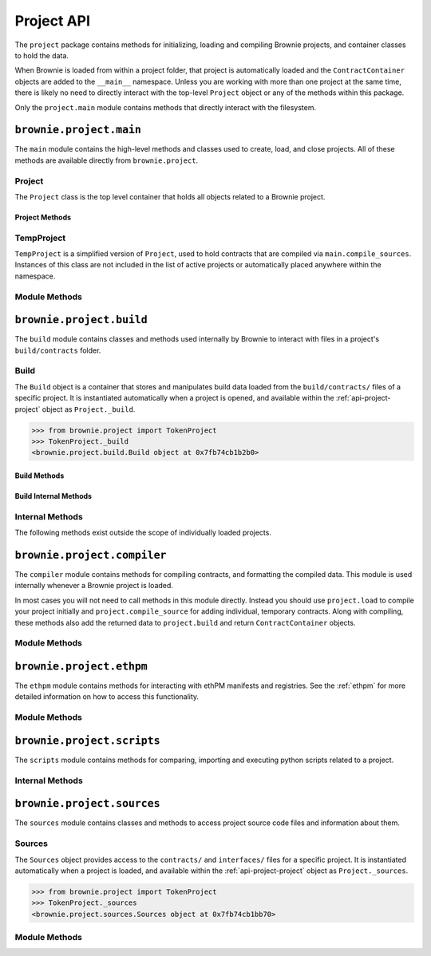 .. _api-project:

===========
Project API
===========

The ``project`` package contains methods for initializing, loading and compiling Brownie projects, and container classes to hold the data.

When Brownie is loaded from within a project folder, that project is automatically loaded and the ``ContractContainer`` objects are added to the ``__main__`` namespace. Unless you are working with more than one project at the same time, there is likely no need to directly interact with the top-level ``Project`` object or any of the methods within this package.

Only the ``project.main`` module contains methods that directly interact with the filesystem.

``brownie.project.main``
========================

The ``main`` module contains the high-level methods and classes used to create, load, and close projects. All of these methods are available directly from ``brownie.project``.

.. _api-project-project:

Project
-------

The ``Project`` class is the top level container that holds all objects related to a Brownie project.

Project Methods
***************

.. py:classmethod:: Project.load() -> None

    Collects project source files, compiles new or updated contracts, instantiates ``ContractContainer`` objects, and populates the namespace.

    Projects are typically loaded via ``brownie.project.load()``, but if you have a ``Project`` object that was previously closed you can reload it using this method.

.. py:classmethod:: Project.load_config() -> None

    Updates the configuration settings from the ``brownie-config.yaml`` file within this project's root folder.

.. py:classmethod:: Project.close(raises: bool = True) -> None

    Removes this object and the related ``ContractContainer`` objects from the namespace.

    .. code-block:: python

        >>> from brownie.project import TokenProject
        >>> TokenProject.close()
        >>> TokenProject
        NameError: name 'TokenProject' is not defined

.. py:classmethod:: Project.dict()

    Returns a dictionary of ``ContractContainer`` objects.

    .. code-block:: python

        >>> from brownie.project import TokenProject
        >>> TokenProject.dict()
        {
           'Token': [],
           'SafeMath': []
        }

TempProject
-----------

``TempProject`` is a simplified version of ``Project``, used to hold contracts that are compiled via ``main.compile_sources``. Instances of this class are not included in the list of active projects or automatically placed anywhere within the namespace.

Module Methods
--------------

.. py:method:: main.check_for_project(path: Union[str, 'Path']) -> Optional[Path]

    Checks for an existing Brownie project within a folder and it's parent folders, and returns the base path to the project as a ``Path`` object.  Returns ``None`` if no project is found.

    Accepts a path as a str or a ``Path`` object.

    .. code-block:: python

        >>> from brownie import project
        >>> Path('.').resolve()
        PosixPath('/my_projects/token/build/contracts')
        >>> project.check_for_project('.')
        PosixPath('/my_projects/token')

.. py:method:: main.get_loaded_projects() -> List

    Returns a list of currently loaded ``Project`` objects.

    .. code-block:: python

        >>> from brownie import project
        >>> project.get_loaded_projects()
        [<Project object 'TokenProject'>, <Project object 'OtherProject'>]

.. py:method:: main.new(project_path=".", ignore_subfolder=False)

    Initializes a new project at the given path.  If the folder does not exist, it will be created.

    Returns the path to the project as a string.

    .. code-block:: python

        >>> from brownie import project
        >>> project.new('/my_projects/new_project')
        '/my_projects/new_project'

.. py:method:: main.from_brownie_mix(project_name, project_path=None, ignore_subfolder=False)

    Initializes a new project via a template. Templates are downloaded from the `Brownie Mix github repo <https://github.com/brownie-mix>`_.

    If no path is given, the project will be initialized in a subfolder of the same name.

    Returns the path to the project as a string.

    .. code-block:: python

        >>> from brownie import project
        >>> project.from_brownie_mix('token')
        Downloading from https://github.com/brownie-mix/token-mix/archive/master.zip...
        'my_projects/token'

.. py:method:: main.from_ethpm(uri):

    Generates a ``TempProject`` from an ethPM package.

    * ``uri``: ethPM manifest URI. Format can be ERC1319 or IPFS.

.. py:method:: main.load(project_path=None, name=None)

    Loads a Brownie project and instantiates various related objects.

    * ``project_path``: Path to the project. If ``None``, attempts to find one using ``check_for_project('.')``.
    * ``name``: Name to assign to the project. If None, the name is generated from the name of the project folder.

    Returns a ``Project`` object. The same object is also available from within the ``project`` module namespce.

    .. code-block:: python

        >>> from brownie import project
        >>> project.load('/my_projects/token')
        [<Project object 'TokenProject'>]
        >>> project.TokenProject
        <Project object 'TokenProject'>
        >>> project.TokenProject.Token
        <ContractContainer object 'Token'>

.. py:method:: main.compile_source(source, solc_version=None, optimize=True, runs=200, evm_version=None)

    Compiles the given source code string and returns a ``TempProject`` object.

    If Vyper source code is given, the contract name will be ``Vyper``.

    .. code-block:: python

        >>> from brownie import compile_source
        >>> container = compile_source('''pragma solidity 0.4.25;

        contract SimpleTest {

          string public name;

          constructor (string _name) public {
            name = _name;
          }
        }'''
        >>>
        >>> container
        <TempProject object>
        >>> container.SimpleTest
        <ContractContainer object 'SimpleTest'>

.. _api-project-build:

``brownie.project.build``
=========================

The ``build`` module contains classes and methods used internally by Brownie to interact with files in a project's ``build/contracts`` folder.

.. _api-project-build-build:

Build
-----

The ``Build`` object is a container that stores and manipulates build data loaded from the ``build/contracts/`` files of a specific project. It is instantiated automatically when a project is opened, and available within the :ref:`api-project-project` object as ``Project._build``.

.. code-block:: python

    >>> from brownie.project import TokenProject
    >>> TokenProject._build
    <brownie.project.build.Build object at 0x7fb74cb1b2b0>

Build Methods
*************

.. py:classmethod:: Build.get(contract_name)

    Returns build data for the given contract name.

    .. code-block:: python

        >>> from brownie.project import build
        >>> build.get('Token')
        {...}

.. py:classmethod:: Build.items(path=None)

    Provides an list of tuples in the format ``('contract_name', build_json)``, similar to calling ``dict.items``.  If a path is given, only contracts derived from that source file are returned.

    .. code-block:: python

        >>> from brownie.project import build
        >>> for name, data in build.items():
        ...     print(name)
        Token
        SafeMath

.. py:classmethod:: Build.contains(contract_name)

    Checks if a contract with the given name is in the currently loaded build data.

    .. code-block:: python

        >>> from brownie.project import build
        >>> build.contains('Token')
        True

.. py:classmethod:: Build.get_dependents(contract_name)

    Returns a list of contracts that inherit or link to the given contract name. Used by the compiler when determining which contracts to recompile based on a changed source file.

    .. code-block:: python

        >>> from brownie.project import build
        >>> build.get_dependents('Token')
        ['SafeMath']

.. py:classmethod:: Build.expand_build_offsets(build_json)

    Given a build json as a dict, expands the minified offsets to match the original source code.

Build Internal Methods
**********************

.. py:classmethod:: Build._add(build_json)

    Adds a contract's build data to the container.

.. py:classmethod:: Build._remove(contract_name)

    Removes a contract's build data from the container.

.. py:classmethod:: Build._generate_revert_map(pcMap)

    Adds a contract's dev revert strings to the revert map and it's ``pcMap``. Called internally when adding a new contract.

    The revert map is dict of tuples, where each key is a program counter that contains a ``REVERT`` or ``INVALID`` operation for a contract in the active project. When a transaction reverts, the dev revert string can be determined by looking up the final program counter in this mapping.

    Each value is a 5 item tuple of: ``("path/to/source", (start, stop), "function name", "dev: revert string", self._source)``

    When two contracts have differing values for the same program counter, the value in the revert map is set to ``False``. If a transaction reverts with this pc, the entire trace must be queried to determine which contract reverted and get the dev string from it's ``pcMap``.

Internal Methods
----------------

The following methods exist outside the scope of individually loaded projects.

.. py:method:: build._get_dev_revert(pc)

    Given the program counter from a stack trace that caused a transaction to revert, returns the :ref:`commented dev string <dev-revert>` (if any). Used by ``TransactionReceipt``.

    .. code-block:: python

        >>> from brownie.project import build
        >>> build.get_dev_revert(1847)
        "dev: zero value"

.. py:method:: build._get_error_source_from_pc(pc)

    Given the program counter from a stack trace that caused a transaction to revert, returns the highlighted relevent source code and the name of the method that reverted.

    Used by ``TransactionReceipt`` when generating a ``VirtualMachineError``.

``brownie.project.compiler``
============================

The ``compiler`` module contains methods for compiling contracts, and formatting the compiled data. This module is used internally whenever a Brownie project is loaded.

In most cases you will not need to call methods in this module directly. Instead you should use ``project.load`` to compile your project initially and ``project.compile_source`` for adding individual, temporary contracts. Along with compiling, these methods also add the returned data to ``project.build`` and return ``ContractContainer`` objects.

Module Methods
--------------

.. py:method:: compiler.set_solc_version(version)

    Sets the ``solc`` version. If the requested version is not available it will be installed.

    .. code-block:: python

        >>> from brownie.project import compiler
        >>> compiler.set_solc_version("0.4.25")
        Using solc version v0.4.25


.. py:method:: compiler.install_solc(*versions)

    Installs one or more versions of ``solc``.

    .. code-block:: python

        >>> from brownie.project import compiler
        >>> compiler.install_solc("0.4.25", "0.5.10")

.. py:method:: compiler.compile_and_format(contract_sources, solc_version=None, optimize=True, runs=200, evm_version=None, minify=False, silent=True, allow_paths=None)

    Given a dict in the format ``{'path': "source code"}``, compiles the contracts and returns the formatted `build data <compile-json>`_.

    * ``contract_sources``: ``dict`` in the format ``{'path': "source code"}``
    * ``solc_version``: solc version to compile with. If ``None``, each contract is compiled with the latest installed version that matches the pragma.
    * ``optimize``: Toggle compiler optimization
    * ``runs``: Number of compiler optimization runs
    * ``evm_version``: EVM version to target. If ``None`` the compiler default is used.
    * ``minify``: Should contract sources be `minified <sources-minify>`_?
    * ``silent``: Toggle console verbosity
    * ``allow_paths``: Import path, passed to `solc` as an additional path that contract files may be imported from

    Calling this method is roughly equivalent to the following:

    .. code-block:: python

        >>> from brownie.project import compiler

        >>> input_json = compiler.generate_input_json(contract_sources)
        >>> output_json = compiler.compile_from_input_json(input_json)
        >>> build_json = compiler.generate_build_json(input_json, output_json)

.. py:method:: compiler.find_solc_versions(contract_sources, install_needed=False, install_latest=False, silent=True)

    Analyzes contract pragmas and determines which solc version(s) to use.

    * ``contract_sources``: ``dict`` in the format ``{'path': "source code"}``
    * ``install_needed``: if ``True``, solc is installed when no installed version matches a contract pragma
    * ``install_latest``: if ``True``, solc is installed when a newer version is available than the installed one
    * ``silent``: enables verbose reporting

    Returns a ``dict`` of ``{'version': ["path", "path", ..]}``.

.. py:method:: compiler.find_best_solc_version(contract_sources, install_needed=False, install_latest=False, silent=True)

    Analyzes contract pragmas and finds the best version compatible with all sources.

    * ``contract_sources``: ``dict`` in the format ``{'path': "source code"}``
    * ``install_needed``: if ``True``, solc is installed when no installed version matches a contract pragma
    * ``install_latest``: if ``True``, solc is installed when a newer version is available than the installed one
    * ``silent``: enables verbose reporting

    Returns a ``dict`` of ``{'version': ["path", "path", ..]}``.

.. py:method:: compiler.generate_input_json(contract_sources, optimize=True, runs=200, evm_version=None, minify=False, language="Solidity")

    Generates a `standard solc input JSON <https://solidity.readthedocs.io/en/latest/using-the-compiler.html#input-description>`_ as a dict.

.. py:method:: compiler.compile_from_input_json(input_json, silent=True, allow_paths=None)

    Compiles from an input JSON and returns a `standard solc output JSON <https://solidity.readthedocs.io/en/latest/using-the-compiler.html#output-description>`_ as a dict.

.. py:method:: compiler.generate_build_json(input_json, output_json, compiler_data={}, silent=True)

    Formats input and output compiler JSONs and returns a Brownie `build JSON <compile-json>`_ dict.

    * ``input_json``: Compiler input JSON dict
    * ``output_json``: Computer output JSON dict
    * ``compiler_data``: Additional compiler data to include
    * ``silent``: Toggles console verbosity

``brownie.project.ethpm``
=========================

The ``ethpm`` module contains methods for interacting with ethPM manifests and registries. See the :ref:`ethpm` for more detailed information on how to access this functionality.

Module Methods
--------------

.. py:method:: ethpm.get_manifest(uri)

    Fetches an ethPM manifest and processes it for use with Brownie. A local copy is also stored if the given URI follows the ERC1319 spec.

    * ``uri``: URI location of the manifest. Can be IPFS or ERC1319.

.. py:method:: ethpm.process_manifest(manifest, uri)

    Processes a manifest for use with Brownie.

    * ``manifest``: ethPM manifest
    * ``uri``: IPFS uri of the package

.. py:method:: ethpm.get_deployment_addresses(manifest, contract_name, genesis_hash)

    Parses a manifest and returns a list of deployment addresses for the given contract and chain.

    * ``manifest``: ethPM manifest
    * ``contract_name``: Name of the contract
    * ``genesis_block``: Genesis block hash for the chain to return deployments on. If ``None``, the currently active chain will be used.

.. py:method:: ethpm.get_installed_packages(project_path)

    Returns information on installed ethPM packages within a project.

    * ``project_path``: Path to the root folder of the project

    Returns:

    * ``[(project name, version), ..]`` of installed packages
    * ``[(project name, version), ..]`` of installed-but-modified packages

.. py:method:: ethpm.install_package(project_path, uri, replace_existing)

    Installs an ethPM package within the project.

    * ``project_path``: Path to the root folder of the project
    * ``uri``: manifest URI, can be erc1319 or ipfs
    * ``replace_existing``: if True, existing files will be overwritten when installing the package

    Returns the package name as a string.

.. py:method:: ethpm.remove_package(project_path, package_name, delete_files)

    Removes an ethPM package from a project.

    * ``project_path``: Path to the root folder of the project
    * ``package_name``: name of the package
    * ``delete_files``: if ``True``, source files related to the package are deleted. Files that are still required by other installed packages will not be deleted.

    Returns a boolean indicating if the package was installed.

.. py:method:: ethpm.create_manifest(project_path, package_config, pin_assets=False, silent=True)

    Creates a manifest from a project, and optionally pins it to IPFS.

    * ``project_path``: Path to the root folder of the project
    * ``package_config``: Configuration settings for the manifest
    * ``pin_assets``: if ``True``, all source files and the manifest will be uploaded onto IPFS via Infura.

    Returns: ``(generated manifest, ipfs uri of manifest)``

.. py:method:: ethpm.verify_manifest(package_name, version, uri)

    Verifies the validity of a package at a given IPFS URI.

    * ``package_name``: Package name
    * ``version``: Package version
    * ``uri``: IPFS uri

    Raises ``InvalidManifest`` if the manifest is not valid.

.. py:method:: ethpm.release_package(registry_address, account, package_name, version, uri)

    Creates a new release of a package at an ERC1319 registry.

    * ``registry_address``: Address of the registry
    * ``account``: ``Account`` object used to broadcast the transaction to the registry
    * ``package_name``: Name of the package
    * ``version``: Package version
    * ``uri``: IPFS uri of the package

    Returns the ``TransactionReceipt`` of the registry call to release the package.

``brownie.project.scripts``
===========================

The ``scripts`` module contains methods for comparing, importing and executing python scripts related to a project.

.. py:method:: scripts.run(script_path, method_name="main", args=None, kwargs=None, project=None)

    Imports a project script, runs a method in it and returns the result.

    ``script_path``: path of script to import
    ``method_name``: name of method in the script to run
    ``args``: method args
    ``kwargs``: method kwargs
    ``project``: ``Project`` object that should available for import into the script namespace

    .. code-block:: python

        >>> from brownie import run
        >>> run('token')

        Running 'scripts.token.main'...

        Transaction sent: 0xeb9dfb6d97e8647f824a3031bc22a3e523d03e2b94674c0a8ee9b3ff601f967b
        Token.constructor confirmed - block: 1   gas used: 627391 (100.00%)
        Token deployed at: 0x8dc446C44C821F27B333C1357990821E07189E35

Internal Methods
----------------

.. py:method:: scripts._get_ast_hash(path)

    Returns a hash based on the AST of a script and any scripts that it imports. Used to determine if a project script has been altered since it was last run.

    ``path``: path of the script

    .. code-block:: python

        >>> from brownie.project.scripts import get_ast_hash
        >>> get_ast_hash('scripts/deploy.py')
        '12b57e7bb8d88e3f289e27ba29e5cc28eb110e45'

``brownie.project.sources``
===========================

The ``sources`` module contains classes and methods to access project source code files and information about them.

Sources
-------

The ``Sources`` object provides access to the ``contracts/`` and ``interfaces/`` files for a specific project. It is instantiated automatically when a project is loaded, and available within the :ref:`api-project-project` object as ``Project._sources``.

.. code-block:: python

    >>> from brownie.project import TokenProject
    >>> TokenProject._sources
    <brownie.project.sources.Sources object at 0x7fb74cb1bb70>

.. py:classmethod:: Sources.get(name)

    Returns the source code file for the given name. ``name`` can be a path or a contract name.

    .. code-block:: python

        >>> from brownie.project import sources
        >>> sources.get('SafeMath')
        "pragma solidity ^0.5.0; ..."

.. py:classmethod:: Sources.get_path_list()

    Returns a sorted list of contract source paths for the project.

    .. code-block:: python

        >>> from brownie.project import sources
        >>> sources.get_path_list()
        ['contracts/SafeMath.sol', 'contracts/Token.sol', 'interfaces/IToken.sol']

.. py:classmethod:: Sources.get_contract_list()

    Returns a sorted list of contract names for the project.

    .. code-block:: python

        >>> from brownie.project import sources
        >>> sources.get_contract_list()
        ['SafeMath', 'Token']

.. py:classmethod:: Sources.get_interface_list()

    Returns a sorted list of interface names for the project.

    .. code-block:: python

        >>> from brownie.project import sources
        >>> sources.get_interface_list()
        ['IToken']

.. py:classmethod:: Sources.get_interface_hashes

    Returns a dict of interface hashes in the form of ``{'interfaceName': "hash"}``

.. py:classmethod:: Sources.get_interface_sources

    Returns a dict of interfaces sources in the form ``{'path/to/interface': "source code"}``

.. py:classmethod:: Sources.get_source_path(contract_name)

    Returns the path to the file where a contract or interface is located.

    .. code-block:: python

        >>> from brownie.project import sources
        >>> sources.get_source_path('Token')
        'contracts/Token.sol'

.. py:classmethod:: Sources.expand_offset(contract_name, offset)

    Converts a minified offset to one that matches the current source code.

    .. code-block:: python

        >>> from brownie.project import sources
        >>> sources.expand_offset("Token", [1258, 1466])
        (2344, 2839)

Module Methods
--------------

.. _sources-minify:

.. py:method:: sources.minify(source, language="Solidity")

    Given contract source as a string, returns a minified version and an offset map used internally to translate minified offsets to the original ones.

    .. code-block:: python

        >>> from brownie.project import sources
        >>> token_source = sources.get('Token')
        >>> source.minify(token_source)
        "pragma solidity^0.5.0;\nimport"./SafeMath.sol";\ncontract Token{\nusing SafeMath for uint256; ..."


.. py:method:: sources.is_inside_offset(inner, outer)

    Returns a boolean indicating if the first offset is contained completely within the second offset.

    .. code-block:: python

        >>> from brownie.project import sources
        >>> sources.is_inside_offset([100, 200], [100, 250])
        True

.. py:method: sources.highlighted_source(path, offset, pad=3)

    Given a path, start and stop offset, returns highlighted source code. Called internally by ``TransactionReceipt.source``.

.. py:method:: sources.get_hash(source, contract_name, minified, language)

    Returns a sha1 hash generated from a contract's source code.

.. py:method:: sources.get_contracts(full_source)

    Given a Solidity contract source as a string, returns a ``dict`` of source code for individual contracts.

    .. code-block:: python

        >>> from brownie.project.sources import get_contracts
        >>> get_contracts('''
        ... pragma solidity 0.5.0;
        ...
        ... contract Foo {
        ...     function bar() external returns (bool) {
        ...         return true;
        ...     }
        ... }
        ...
        ... library Bar {
        ...     function baz(uint a, uint b) external pure returns (uint) {
        ...         return a + b;
        ...     }
        ... }''')
        {
            'Foo': 'contract Foo {\n    function bar() external returns (bool) {\n        return true;\n    }\n}',
            'Bar': 'library Bar {\n    function baz(uint a, uint b) external pure returns (uint) {\n        return a + b;\n    }\n}'
        }

.. py:method:: sources.get_pragma_spec(source, path=None)

    Returns an `NpmSpec <https://python-semanticversion.readthedocs.io/en/latest/#npm-based-ranges>`_ object representing the first pragma statement found within a source file.

    Raises ``PragmaError`` on failure. If ``path`` is not ``None``, it will be included in the error string.
